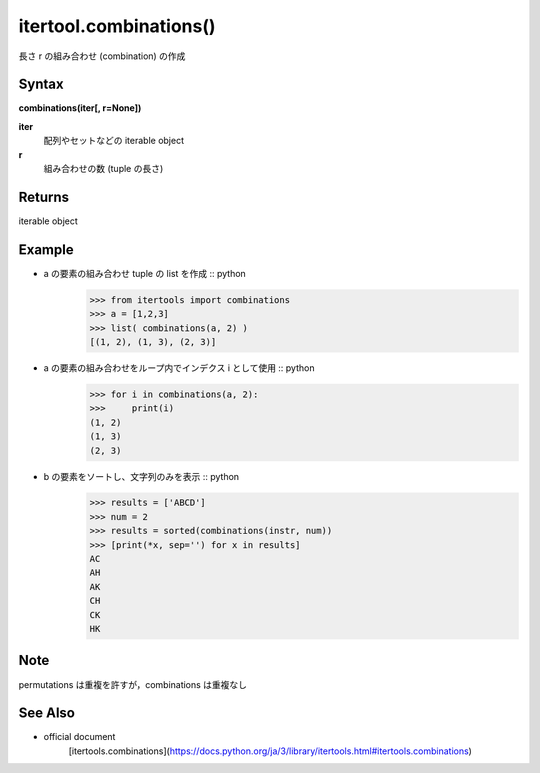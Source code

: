 =====
itertool.combinations()
=====

長さ r の組み合わせ (combination) の作成

Syntax
======
**combinations(iter[, r=None])**

**iter** 
    配列やセットなどの iterable object
**r**  
    組み合わせの数 (tuple の長さ) 


Returns
============
iterable object

Example
=======
- a の要素の組み合わせ tuple の list を作成 :: python
    >>> from itertools import combinations
    >>> a = [1,2,3]
    >>> list( combinations(a, 2) )
    [(1, 2), (1, 3), (2, 3)]


- a の要素の組み合わせをループ内でインデクス i として使用 :: python
    >>> for i in combinations(a, 2):
    >>>     print(i)
    (1, 2)
    (1, 3)
    (2, 3)

- b の要素をソートし、文字列のみを表示 :: python
    >>> results = ['ABCD']
    >>> num = 2
    >>> results = sorted(combinations(instr, num))
    >>> [print(*x, sep='') for x in results]    
    AC
    AH
    AK
    CH
    CK
    HK    

Note
====
permutations は重複を許すが，combinations は重複なし

See Also
========
- official document
    [itertools.combinations](https://docs.python.org/ja/3/library/itertools.html#itertools.combinations)
